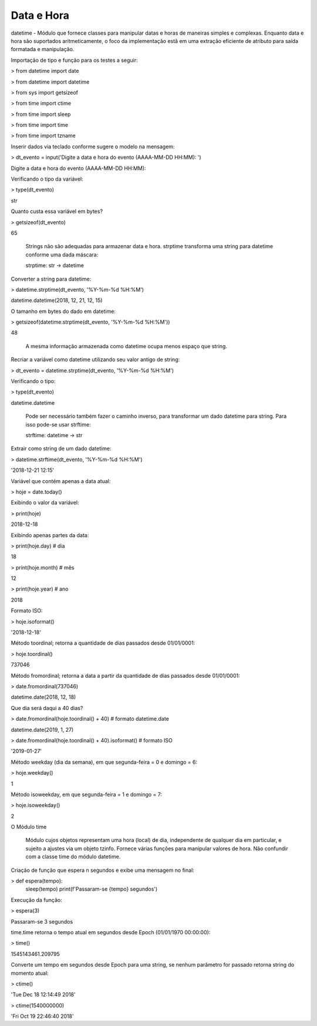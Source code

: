 Data e Hora
***********

datetime - Módulo que fornece classes para manipular datas e horas de maneiras simples e complexas. Enquanto data e hora são suportados aritmeticamente, o foco da implementação estã em uma extração eficiente de atributo para saída formatada e manipulação.




Importação de tipo e função para os testes a seguir:

> from datetime import date

> from datetime import datetime

> from sys import getsizeof

> from time import ctime

> from time import sleep

> from time import time

> from time import tzname



Inserir dados via teclado conforme sugere o modelo na mensagem:

> dt_evento = input('Digite a data e hora do evento (AAAA-MM-DD HH:MM): ')

Digite a data e hora do evento (AAAA-MM-DD HH:MM):



Verificando o tipo da variável:

> type(dt_evento)

str



Quanto custa essa variável em bytes?

> getsizeof(dt_evento)

65



    Strings não são adequadas para armazenar data e hora.
    strptime transforma uma string para datetime conforme uma dada máscara:

    strptime: str -> datetime



Converter a string para datetime:

> datetime.strptime(dt_evento, '%Y-%m-%d %H:%M')

datetime.datetime(2018, 12, 21, 12, 15)



O tamanho em bytes do dado em datetime:

> getsizeof(datetime.strptime(dt_evento, '%Y-%m-%d %H:%M'))

48

    A mesma informação armazenada como datetime ocupa menos espaço que string.



Recriar a variável como datetime utilizando seu valor antigo de string:

> dt_evento = datetime.strptime(dt_evento, '%Y-%m-%d %H:%M')



Verificando o tipo:

> type(dt_evento)

datetime.datetime



    Pode ser necessário também fazer o caminho inverso, para transformar um dado datetime para string.
    Para isso pode-se usar strftime:

    strftime: datetime -> str



Extrair como string de um dado datetime:

> datetime.strftime(dt_evento, '%Y-%m-%d %H:%M')

'2018-12-21 12:15'



Variável que contém apenas a data atual:

> hoje = date.today()



Exibindo o valor da variável:

> print(hoje)

2018-12-18



Exibindo apenas partes da data:

> print(hoje.day)  # dia

18

> print(hoje.month)  # mês

12

> print(hoje.year)  # ano

2018



Formato ISO:

> hoje.isoformat()

'2018-12-18'



Método toordinal; retorna a quantidade de dias passados desde 01/01/0001:

> hoje.toordinal()

737046



Método fromordinal; retorna a data a partir da quantidade de dias passados desde 01/01/0001:

> date.fromordinal(737046)

datetime.date(2018, 12, 18)



Que dia será daqui a 40 dias?

> date.fromordinal(hoje.toordinal() + 40)   # formato datetime.date

datetime.date(2019, 1, 27)

> date.fromordinal(hoje.toordinal() + 40).isoformat() # formato ISO

'2019-01-27'



Método weekday (dia da semana), em que segunda-feira = 0 e domingo = 6:

> hoje.weekday()

1



Método isoweekday, em que segunda-feira = 1 e domingo = 7:

> hoje.isoweekday()

2


O Módulo time

    Módulo cujos objetos representam uma hora (local) de dia, independente de qualquer dia em particular, e sujeito a ajustes via um objeto tzinfo.
    Fornece várias funções para manipular valores de hora. Não confundir com a classe time do módulo datetime.



Criação de função que espera n segundos e exibe uma mensagem no final:

> def espera(tempo):
    sleep(tempo)
    print(f'Passaram-se {tempo} segundos')



Execução da função:

> espera(3)

Passaram-se 3 segundos



time.time retorna o tempo atual em segundos desde Epoch (01/01/1970 00:00:00):

> time()

1545143461.209795



Converte um tempo em segundos desde Epoch para uma string, se nenhum parâmetro for passado retorna string do momento atual:

> ctime()

'Tue Dec 18 12:14:49 2018'

> ctime(1540000000)

'Fri Oct 19 22:46:40 2018'
